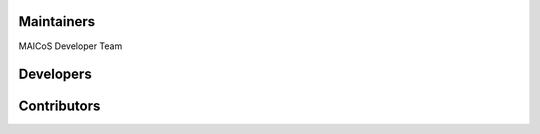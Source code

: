 ..
    Names are in alphabetical order

Maintainers
-----------
MAICoS Developer Team 

Developers
----------


Contributors
------------
